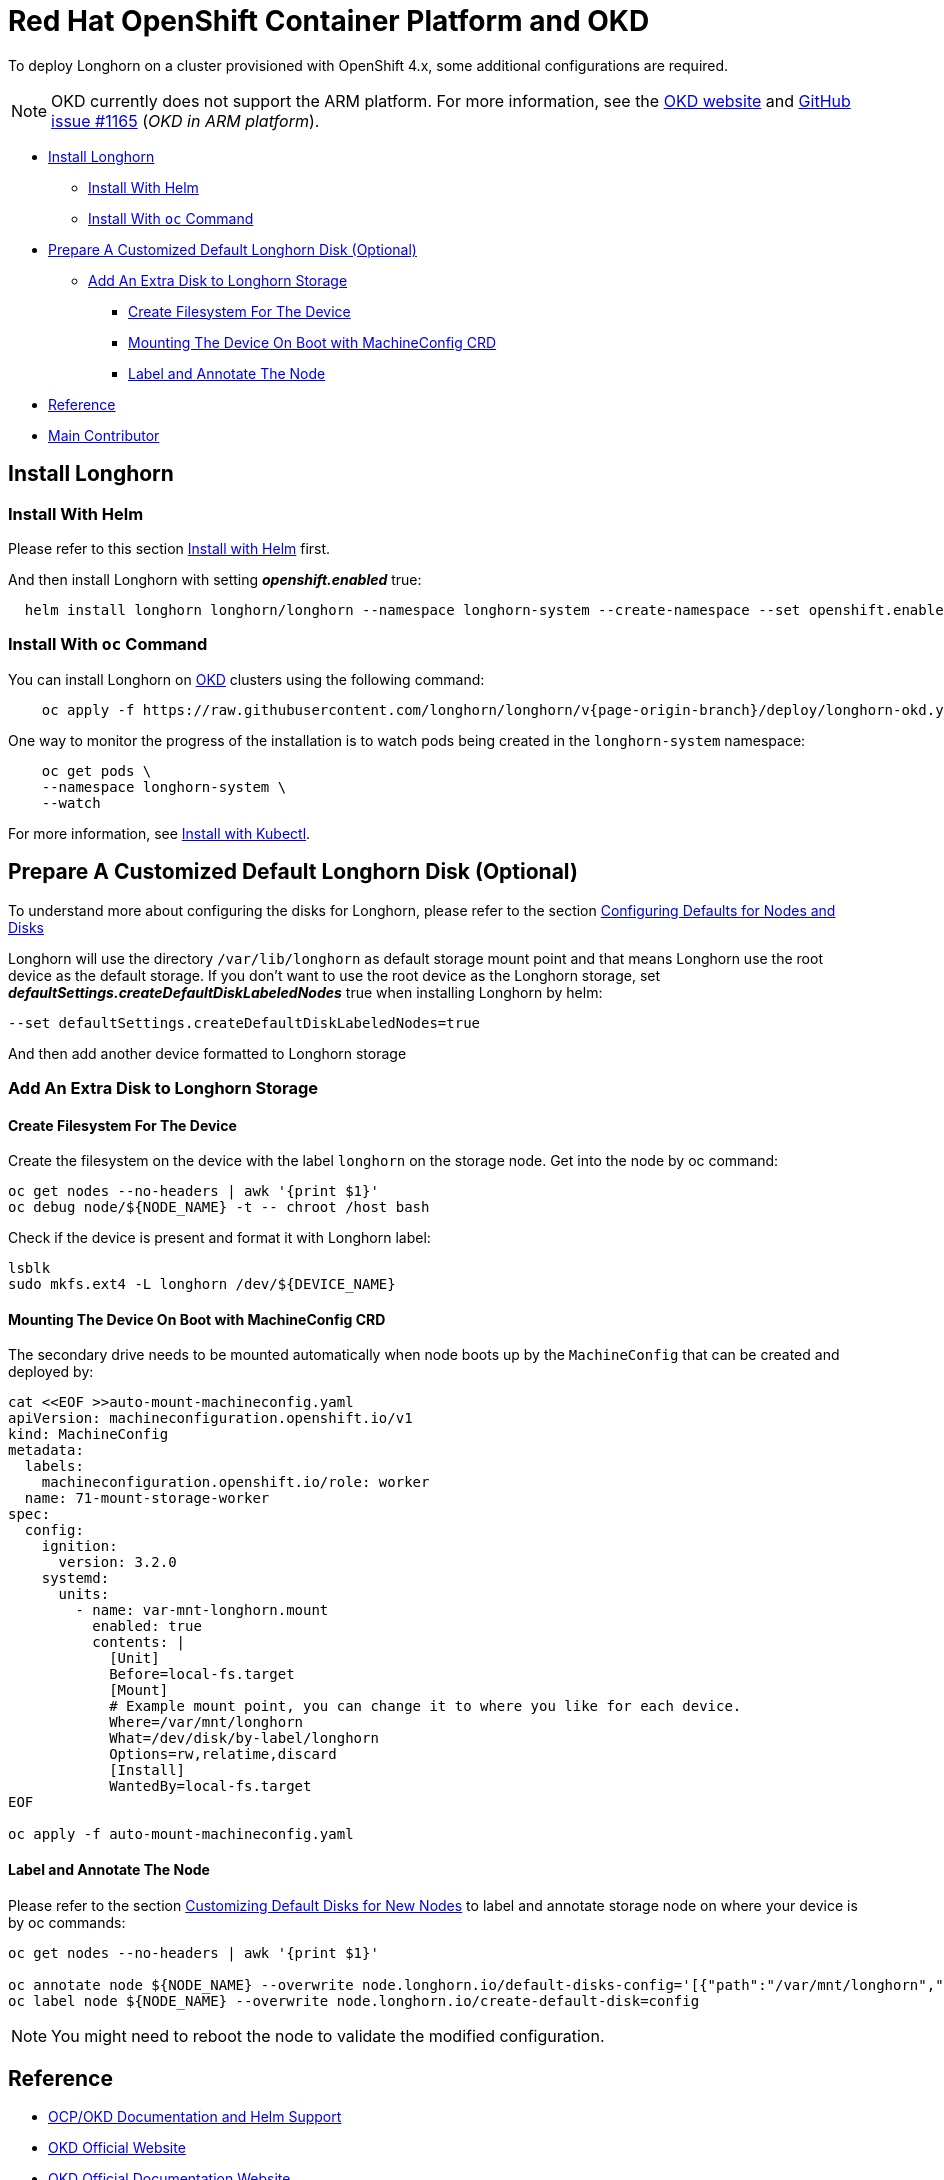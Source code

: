 = Red Hat OpenShift Container Platform and OKD
:current-version: {page-origin-branch}

To deploy Longhorn on a cluster provisioned with OpenShift 4.x, some additional configurations are required.

NOTE: OKD currently does not support the ARM platform. For more information, see the https://www.okd.io/crc/?h=arm[OKD website] and https://github.com/okd-project/okd/issues/1165[GitHub issue #1165] (_OKD in ARM platform_).

* <<install-longhorn,Install Longhorn>>
 ** <<install-with-helm,Install With Helm>>
 ** <<install-with-oc-command,Install With `oc` Command>>
* <<prepare-a-customized-default-longhorn-disk-optional,Prepare A Customized Default Longhorn Disk (Optional)>>
 ** <<add-an-extra-disk-to-longhorn-storage,Add An Extra Disk to Longhorn Storage>>
  *** <<create-filesystem-for-the-device,Create Filesystem For The Device>>
  *** <<mounting-the-device-on-boot-with-machineconfig-crd,Mounting The Device On Boot with MachineConfig CRD>>
  *** <<label-and-annotate-the-node,Label and Annotate The Node>>
* <<reference,Reference>>
* <<main-contributor,Main Contributor>>

== Install Longhorn

=== Install With Helm

Please refer to this section xref:deploy/install/install-with-helm.adoc[Install with Helm] first.

And then install Longhorn with setting *_openshift.enabled_* true:

[subs="+attributes",bash]
----
  helm install longhorn longhorn/longhorn --namespace longhorn-system --create-namespace --set openshift.enabled=true
----

=== Install With `oc` Command

You can install Longhorn on https://www.okd.io/[OKD] clusters using the following command:

[subs="+attributes",shell]
----
    oc apply -f https://raw.githubusercontent.com/longhorn/longhorn/v{current-version}/deploy/longhorn-okd.yaml
----

One way to monitor the progress of the installation is to watch pods being created in the `longhorn-system` namespace:

[subs="+attributes",shell]
----
    oc get pods \
    --namespace longhorn-system \
    --watch
----

For more information, see xref:deploy/install/install-with-kubectl.adoc[Install with Kubectl].

== Prepare A Customized Default Longhorn Disk (Optional)

To understand more about configuring the disks for Longhorn, please refer to the section xref:nodes-and-volumes/nodes/default-disk-and-node-config.adoc#_launch_longhorn_with_multiple_disks[Configuring Defaults for Nodes and Disks]

Longhorn will use the directory `/var/lib/longhorn` as default storage mount point and that means Longhorn use the root device as the default storage. If you don't want to use the root device as the Longhorn storage, set *_defaultSettings.createDefaultDiskLabeledNodes_* true when installing Longhorn by helm:

[,txt]
----
--set defaultSettings.createDefaultDiskLabeledNodes=true
----

And then add another device formatted to Longhorn storage

=== Add An Extra Disk to Longhorn Storage

==== Create Filesystem For The Device

Create the filesystem on the device with the label `longhorn` on the storage node. Get into the node by oc command:

[subs="+attributes",bash]
----
oc get nodes --no-headers | awk '{print $1}'
oc debug node/${NODE_NAME} -t -- chroot /host bash
----

Check if the device is present and format it with Longhorn label:

[subs="+attributes",bash]
----
lsblk
sudo mkfs.ext4 -L longhorn /dev/${DEVICE_NAME}
----

==== Mounting The Device On Boot with MachineConfig CRD

The secondary drive needs to be mounted automatically when node boots up by the `MachineConfig` that can be created and deployed by:

[subs="+attributes",bash]
----
cat <<EOF >>auto-mount-machineconfig.yaml
apiVersion: machineconfiguration.openshift.io/v1
kind: MachineConfig
metadata:
  labels:
    machineconfiguration.openshift.io/role: worker
  name: 71-mount-storage-worker
spec:
  config:
    ignition:
      version: 3.2.0
    systemd:
      units:
        - name: var-mnt-longhorn.mount
          enabled: true
          contents: |
            [Unit]
            Before=local-fs.target
            [Mount]
            # Example mount point, you can change it to where you like for each device.
            Where=/var/mnt/longhorn
            What=/dev/disk/by-label/longhorn
            Options=rw,relatime,discard
            [Install]
            WantedBy=local-fs.target
EOF

oc apply -f auto-mount-machineconfig.yaml
----

==== Label and Annotate The Node

Please refer to the section xref:nodes-and-volumes/nodes/default-disk-and-node-config.adoc#_customizing_default_disks_for_new_nodes[Customizing Default Disks for New Nodes] to label and annotate storage node on where your device is by oc commands:

[subs="+attributes",bash]
----
oc get nodes --no-headers | awk '{print $1}'

oc annotate node ${NODE_NAME} --overwrite node.longhorn.io/default-disks-config='[{"path":"/var/mnt/longhorn","allowScheduling":true}]'
oc label node ${NODE_NAME} --overwrite node.longhorn.io/create-default-disk=config
----

NOTE: You might need to reboot the node to validate the modified configuration.

== Reference

* https://github.com/longhorn/longhorn/pull/5004[OCP/OKD Documentation and Helm Support]
* https://www.okd.io/[OKD Official Website]
* https://docs.okd.io/latest/welcome/index.html[OKD Official Documentation Website]
* https://github.com/openshift/oauth-proxy/blob/master/contrib/sidecar.yaml[oauth-proxy]

== Main Contributor

* https://github.com/ArthurVardevanyan[@ArthurVardevanyan]
